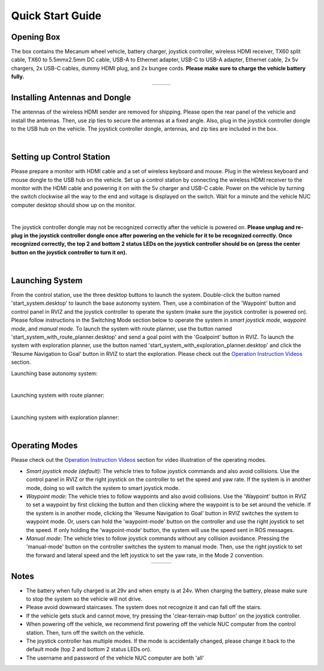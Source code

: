 Quick Start Guide
=================

Opening Box
-----------

The box contains the Mecanum wheel vehicle, battery charger, joystick controller, wireless HDMI receiver, TX60 split cable, TX60 to 5.5mmx2.5mm DC cable, USB-A to Ethernet adapter, USB-C to USB-A adapter, Ethernet cable, 2x 5v chargers, 2x USB-C cables, dummy HDMI plug, and 2x bungee cords. **Please make sure to charge the vehicle battery fully.**

.. list-table::
   :widths: 38 62 
   :align: center
   :class: no-border

   * - .. image:: ./images/image42.jpg
         :width: 100%
     - .. image:: ./images/image43.jpg
         :width: 96%

Installing Antennas and Dongle
------------------------------

The antennas of the wireless HDMI sender are removed for shipping. Please open the rear panel of the vehicle and install the antennas. Then, use zip ties to secure the antennas at a fixed angle. Also, plug in the joystick controller dongle to the USB hub on the vehicle. The joystick controller dongle, antennas, and zip ties are included in the box.

.. image:: ./images/image36.jpg
    :width: 80%
    :align: center

|

Setting up Control Station
--------------------------

Please prepare a monitor with HDMI cable and a set of wireless keyboard and mouse. Plug in the wireless keyboard and mouse dongle to the USB hub on the vehicle. Set up a control station by connecting the wireless HDMI receiver to the monitor with the HDMI cable and powering it on with the 5v charger and USB-C cable. Power on the vehicle by turning the switch clockwise all the way to the end and voltage is displayed on the switch. Wait for a minute and the vehicle NUC computer desktop should show up on the monitor.

.. image:: ./images/image37.jpg
    :width: 90%
    :align: center

|

The joystick controller dongle may not be recognized correctly after the vehicle is powered on. **Please unplug and re-plug in the joystick controller dongle once after powering on the vehicle for it to be recognized correctly. Once recognized correctly, the top 2 and bottom 2 status LEDs on the joystick controller should be on (press the center button on the joystick controller to turn it on).**

.. image:: ./images/image38.jpg
    :width: 55%
    :align: center

|

Launching System
----------------

From the control station, use the three desktop buttons to launch the system. Double-click the button named 'start_system.desktop' to launch the base autonomy system. Then, use a combination of the 'Waypoint' button and control panel in RVIZ and the joystick controller to operate the system (make sure the joystick controller is powered on). Please follow instructions in the Switching Mode section below to operate the system in *smart joystick mode*, *waypoint mode*, and *manual mode*. To launch the system with route planner, use the button named 'start_system_with_route_planner.desktop' and send a goal point with the 'Goalpoint' button in RVIZ. To launch the system with exploration planner, use the button named 'start_system_with_exploration_planner.desktop' and click the 'Resume Navigation to Goal' button in RVIZ to start the exploration. Please check out the `Operation Instruction Videos <https://tarerobotics.readthedocs.io/en/latest/operation_instruction_videos.html>`_ section.

Launching base autonomy system:

.. image:: ./images/image39.jpg
    :width: 85%
    :align: center

|

Launching system with route planner:

.. image:: ./images/image40.jpg
    :width: 85%
    :align: center

|

Launching system with exploration planner:

.. image:: ./images/image41.jpg
    :width: 85%
    :align: center

|

Operating Modes
---------------

Please check out the `Operation Instruction Videos <https://tarerobotics.readthedocs.io/en/latest/operation_instruction_videos.html>`_ section for video illustration of the operating modes.

- *Smart joystick mode (default)*: The vehicle tries to follow joystick commands and also avoid collisions. Use the control panel in RVIZ or the right joystick on the controller to set the speed and yaw rate. If the system is in another mode, doing so will switch the system to smart joystick mode.

- *Waypoint mode*: The vehicle tries to follow waypoints and also avoid collisions. Use the 'Waypoint' button in RVIZ to set a waypoint by first clicking the button and then clicking where the waypoint is to be set around the vehicle. If the system is in another mode, clicking the 'Resume Navigation to Goal' button in RVIZ switches the system to waypoint mode. Or, users can hold the 'waypoint-mode' button on the controller and use the right joystick to set the speed. If only holding the 'waypoint-mode' button, the system will use the speed sent in ROS messages.

- *Manual mode*: The vehicle tries to follow joystick commands without any collision avoidance. Pressing the 'manual-mode' button on the controller switches the system to manual mode. Then, use the right joystick to set the forward and lateral speed and the left joystick to set the yaw rate, in the Mode 2 convention.

.. list-table::
   :widths: 65 35 
   :align: center
   :class: no-border

   * - .. image:: ./images/image15.jpg
         :width: 100%
     - .. image:: ./images/image21.jpg
         :width: 100%

Notes
-----

- The battery when fully charged is at 29v and when empty is at 24v. When charging the battery, please make sure to stop the system so the vehicle will not drive.

- Please avoid downward staircases. The system does not recognize it and can fall off the stairs.

- If the vehicle gets stuck and cannot move, try pressing the 'clear-terrain-map button' on the joystick controller.

- When powering off the vehicle, we recommend first powering off the vehicle NUC computer from the control station. Then, turn off the switch on the vehicle.

- The joystick controller has multiple modes. If the mode is accidentally changed, please change it back to the default mode (top 2 and bottom 2 status LEDs on).

- The username and password of the vehicle NUC computer are both 'all'


